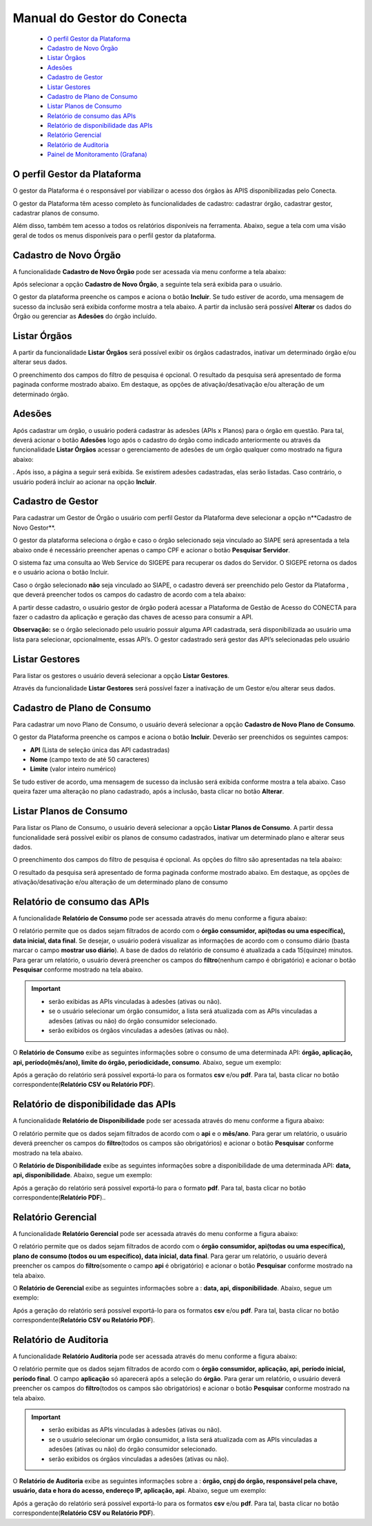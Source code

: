 .. _secao-manual-gestor-conecta:

########################################
Manual do Gestor do Conecta
########################################

    -  `O perfil Gestor da Plataforma <#o-perfil-gestor-da-plataforma>`__
    -  `Cadastro de Novo Órgão <#cadastro-de-novo-orgao>`__
    -  `Listar Órgãos <#listar-orgaos>`__
    -  `Adesões <#adesoes>`__
    -  `Cadastro de Gestor <#cadastro-de-gestor>`__
    -  `Listar Gestores <#listar-gestores>`__
    -  `Cadastro de Plano de
       Consumo <#cadastro-de-plano-de-consumo>`__
    -  `Listar Planos de Consumo <#listar-planos-de-consumo>`__
    -  `Relatório de consumo das
       APIs <#relatorio-de-consumo-das-apis>`__
    -  `Relatório de disponibilidade das
       APIs <#relatorio-de-disponibilidade-das-apis>`__
    -  `Relatório Gerencial <#relatorio-gerencial>`__
    -  `Relatório de Auditoria <#relatorio-de-auditoria>`__
    -  `Painel de Monitoramento
       (Grafana) <#painel-de-monitoramento-grafana>`__
    

.. :name: o-perfil-gestor-da-plataforma

------------------------------------------------------------------------------------------------
O perfil Gestor da Plataforma
------------------------------------------------------------------------------------------------

O gestor da Plataforma é o responsável por viabilizar o acesso dos órgãos às APIS disponibilizadas pelo Conecta.

O gestor da Plataforma têm acesso completo às funcionalidades de cadastro: cadastrar órgão, cadastrar gestor, cadastrar planos de consumo.

Além disso, também tem acesso a todos os relatórios disponíveis na ferramenta. Abaixo, segue a tela com uma visão geral de todos os menus disponíveis para o perfil gestor da plataforma.

|image0|

.. :name: cadastro-de-novo-orgao

------------------------------------------------------------------------------------------------
Cadastro de Novo Órgão
------------------------------------------------------------------------------------------------

A funcionalidade **Cadastro de Novo Órgão** pode ser acessada via menu conforme a tela abaixo: |image1|

Após selecionar a opção **Cadastro de Novo Órgão**, a seguinte tela será exibida para o usuário. |image2|

O gestor da plataforma preenche os campos e aciona o botão **Incluir**. Se tudo estiver de acordo, uma mensagem de sucesso da inclusão será exibida conforme mostra a tela abaixo. A partir da inclusão será possível **Alterar** os dados do Órgão ou gerenciar as **Adesões** do órgão incluído. |image3|

.. :name: listar-orgaos

------------------------------------------------------------------------------------------------
Listar Órgãos
------------------------------------------------------------------------------------------------



A partir da funcionalidade **Listar Órgãos** será possível exibir os órgãos cadastrados, inativar um determinado órgão e/ou alterar seus dados. |image4|

O preenchimento dos campos do filtro de pesquisa é opcional. O resultado da pesquisa será apresentado de forma paginada conforme mostrado abaixo. Em destaque, as opções de ativação/desativação e/ou alteração de um determinado órgão. |image5|

------------------------------------------------------------------------------------------------
Adesões
------------------------------------------------------------------------------------------------
.. :name: adesoes

Após cadastrar um órgão, o usuário poderá cadastrar às adesões (APIs x Planos) para o órgão em questão. Para tal, deverá acionar o botão **Adesões** logo após o cadastro do órgão como indicado anteriormente ou através da funcionalidade **Listar Órgãos** acessar o gerenciamento de adesões de um órgão qualquer como mostrado na figura abaixo: |image6|

. Após isso, a página a seguir será exibida. Se existirem adesões cadastradas, elas serão listadas. Caso contrário, o usuário poderá incluir ao acionar na opção **Incluir**. |image7|

------------------------------------------------------------------------------------------------
Cadastro de Gestor
------------------------------------------------------------------------------------------------
.. :name: cadastro-de-gestor

Para cadastrar um Gestor de Órgão o usuário com perfil Gestor da Plataforma deve selecionar a opção n**Cadastro de Novo Gestor**. |image8|

O gestor da plataforma seleciona o órgão e caso o órgão selecionado seja vinculado ao SIAPE será apresentada a tela abaixo onde é necessário preencher apenas o campo CPF e acionar o botão **Pesquisar Servidor**. |image9|

O sistema faz uma consulta ao Web Service do SIGEPE para recuperar os dados do Servidor. O SIGEPE retorna os dados e o usuário aciona o botão Incluir.

Caso o órgão selecionado **não** seja vinculado ao SIAPE, o cadastro deverá ser preenchido pelo Gestor da Plataforma , que deverá preencher todos os campos do cadastro de acordo com a tela abaixo: |image10|

A partir desse cadastro, o usuário gestor de órgão poderá acessar a Plataforma de Gestão de Acesso do CONECTA para fazer o cadastro da aplicação e geração das chaves de acesso para consumir a API.

**Observação:** se o órgão selecionado pelo usuário possuir alguma API cadastrada, será disponibilizada ao usuário uma lista para selecionar, opcionalmente, essas API’s. O gestor cadastrado será gestor das API’s selecionadas pelo usuário

------------------------------------------------------------------------------------------------
Listar Gestores
------------------------------------------------------------------------------------------------
.. :name: listar-gestores

Para listar os gestores o usuário deverá selecionar a opção **Listar Gestores**. |image11|

Através da funcionalidade **Listar Gestores** será possível fazer a inativação de um Gestor e/ou alterar seus dados. |image12|

------------------------------------------------------------------------------------------------
Cadastro de Plano de Consumo
------------------------------------------------------------------------------------------------
.. :name: cadastro-de-plano-de-consumo

Para cadastrar um novo Plano de Consumo, o usuário deverá selecionar a opção **Cadastro de Novo Plano de Consumo**. |image13|

O gestor da Plataforma preenche os campos e aciona o botão **Incluir**. Deverão ser preenchidos os seguintes campos:

-  **API** (Lista de seleção única das API cadastradas)
-  **Nome** (campo texto de até 50 caracteres)
-  **Limite** (valor inteiro numérico)

|image14|

Se tudo estiver de acordo, uma mensagem de sucesso da inclusão será exibida conforme mostra a tela abaixo. Caso queira fazer uma alteração no plano cadastrado, após a inclusão, basta clicar no botão **Alterar**.

|image15|

------------------------------------------------------------------------------------------------
Listar Planos de Consumo
------------------------------------------------------------------------------------------------
.. :name: listar-planos-de-consumo

Para listar os Plano de Consumo, o usuário deverá selecionar a opção **Listar Planos de Consumo**. A partir dessa funcionalidade será possível exibir os planos de consumo cadastrados, inativar um determinado plano e alterar seus dados. |image16|

O preenchimento dos campos do filtro de pesquisa é opcional. As opções do filtro são apresentadas na tela abaixo: |image17|

O resultado da pesquisa será apresentado de forma paginada conforme mostrado abaixo. Em destaque, as opções de ativação/desativação e/ou alteração de um determinado plano de consumo |image18|

------------------------------------------------------------------------------------------------
Relatório de consumo das APIs
------------------------------------------------------------------------------------------------
.. :name: relatorio-de-consumo-das-apis

A funcionalidade **Relatório de Consumo** pode ser acessada através do menu conforme a figura abaixo:
|image19|

O relatório permite que os dados sejam filtrados de acordo com o **órgão consumidor, api(todas ou uma específica), data inicial, data final**. Se desejar, o usuário poderá visualizar as informações de acordo com o consumo diário (basta marcar o campo **mostrar uso diário**). A base de dados do relatório de consumo é atualizada a cada 15(quinze) minutos. Para gerar um relatório, o usuário deverá preencher os campos do **filtro**\ (nenhum campo é obrigatório) e acionar o botão **Pesquisar** conforme mostrado na tela abaixo.

.. important::
  -  serão exibidas as APIs vinculadas à adesões (ativas ou não).
  -  se o usuário selecionar um órgão consumidor, a  lista será atualizada com as APIs vinculadas a adesões (ativas ou não) do órgão consumidor  selecionado.
  -  serão exibidos os órgãos vinculadas a adesões (ativas ou não).

|image20|

O **Relatório de Consumo** exibe as seguintes informações sobre o consumo de uma determinada API: **órgão, aplicação, api, período(mês/ano), limite do órgão, periodicidade, consumo**. Abaixo, segue um exemplo: |image21|

Após a geração do relatório será possível exportá-lo para os formatos **csv** e/ou **pdf**. Para tal, basta clicar no botão correspondente(**Relatório CSV ou
Relatório PDF**).

------------------------------------------------------------------------------------------------
Relatório de disponibilidade das APIs
------------------------------------------------------------------------------------------------
.. :name: relatorio-de-disponibilidade-das-apis

A funcionalidade **Relatório de Disponibilidade** pode ser acessada através do menu conforme a figura abaixo:
|image22|

O relatório permite que os dados sejam filtrados de acordo com o **api** e o **mês/ano**. Para gerar um relatório, o usuário deverá preencher os campos do **filtro**\ (todos os campos são obrigatórios) e acionar o botão **Pesquisar** conforme mostrado na tela abaixo. |image23|

O **Relatório de Disponibilidade** exibe as seguintes informações sobre a disponibilidade de uma determinada API: **data, api, disponibilidade**. Abaixo, segue um
exemplo: |image24|

Após a geração do relatório será possível exportá-lo para o formato **pdf**. Para tal, basta clicar no botão correspondente(**Relatório PDF**)..

------------------------------------------------------------------------------------------------
Relatório Gerencial
------------------------------------------------------------------------------------------------
.. :name: relatorio-gerencial

A funcionalidade **Relatório Gerencial** pode ser acessada através do menu conforme a figura abaixo:
|image25|

O relatório permite que os dados sejam filtrados de
acordo com o **órgão consumidor, api(todas ou uma
específica), plano de consumo (todos ou um
específico), data inicial, data final**. Para gerar um
relatório, o usuário deverá preencher os campos do
**filtro**\ (somente o campo **api** é obrigatório) e
acionar o botão **Pesquisar** conforme mostrado na
tela abaixo. |image26|

O **Relatório de Gerencial** exibe as seguintes
informações sobre a : **data, api, disponibilidade**.
Abaixo, segue um exemplo: |image27|

Após a geração do relatório será possível exportá-lo
para os formatos **csv** e/ou **pdf**. Para tal, basta
clicar no botão correspondente(**Relatório CSV ou
Relatório PDF**).

------------------------------------------------------------------------------------------------
Relatório de Auditoria
------------------------------------------------------------------------------------------------
.. :name: relatorio-de-auditoria

A funcionalidade **Relatório Auditoria** pode ser
acessada através do menu conforme a figura abaixo:
|image28|

O relatório permite que os dados sejam filtrados de
acordo com o **órgão consumidor, aplicação, api,
período inicial, período final**. O campo
**aplicação** só aparecerá após a seleção do
**órgão**. Para gerar um relatório, o usuário deverá
preencher os campos do **filtro**\ (todos os campos
são obrigatórios) e acionar o botão **Pesquisar**
conforme mostrado na tela abaixo.

.. important::
  -  serão exibidas as APIs vinculadas à adesões (ativas ou não).
  -  se o usuário selecionar um órgão consumidor, a lista será atualizada com as APIs vinculadas a adesões (ativas ou não) do órgão consumidor selecionado.
  -  serão exibidos os órgãos vinculadas a adesões (ativas ou não).

|image29|

O **Relatório de Auditoria** exibe as seguintes
informações sobre a : **órgão, cnpj do órgão,
responsável pela chave, usuário, data e hora do
acesso, endereço IP, aplicação, api**. Abaixo, segue
um exemplo: |image30|

Após a geração do relatório será possível exportá-lo
para os formatos **csv** e/ou **pdf**. Para tal, basta
clicar no botão correspondente(**Relatório CSV ou
Relatório PDF**).

.. |image0| image:: _imagens_portal_antigo/gestorSGD/telaInicialSGD.png
.. |image1| image:: _imagens_portal_antigo/gestorSGD/CadastroDeOrgaoMenu.png
.. |image2| image:: _imagens_portal_antigo/gestorSGD/CadastroDeOrgao1.png
.. |image3| image:: _imagens_portal_antigo/gestorSGD/CadastroDeOrgao2.png
.. |image4| image:: _imagens_portal_antigo/gestorSGD/ListarOrgaos1.png
.. |image5| image:: _imagens_portal_antigo/gestorSGD/ListarOrgaos2.png
.. |image6| image:: _imagens_portal_antigo/gestorSGD/CadastroDeAdesoes1.png
.. |image7| image:: _imagens_portal_antigo/gestorSGD/CadastroDeAdesoes2.png
.. |image8| image:: _imagens_portal_antigo/gestorSGD/CadastroGestorMenu.png
.. |image9| image:: _imagens_portal_antigo/gestorAPI/CadastroGestorAPISiape.png
.. |image10| image:: _imagens_portal_antigo/gestorAPI/CadastroGestorAPINaoSiape.png
.. |image11| image:: _imagens_portal_antigo/gestorSGD/ListarGestoresGestorSGDMenu.png
.. |image12| image:: _imagens_portal_antigo/gestorSGD/ListaDeGestores.png
.. |image13| image:: _imagens_portal_antigo/gestorSGD/CadastroDeUmNovoPlanoMenu.png
.. |image14| image:: _imagens_portal_antigo/gestorSGD/CadastroDeUmNovoPlano2.png
.. |image15| image:: _imagens_portal_antigo/gestorSGD/CadastroDeUmNovoPlano3.png
.. |image16| image:: _imagens_portal_antigo/gestorSGD/ListarPlanosDeConsumo1.png
.. |image17| image:: _imagens_portal_antigo/gestorSGD/ListarPlanosDeConsumo2.png
.. |image18| image:: _imagens_portal_antigo/gestorSGD/ListarPlanosDeConsumo3.png
.. |image19| image:: _imagens_portal_antigo/gestorSGD/RelatorioDeConsumo1.png
.. |image20| image:: _imagens_portal_antigo/gestorSGD/RelatorioDeConsumo2.png
.. |image21| image:: _imagens_portal_antigo/gestorSGD/RelatorioDeConsumo3.png
.. |image22| image:: _imagens_portal_antigo/gestorSGD/RelatorioDeDisponibilidade1.png
.. |image23| image:: _imagens_portal_antigo/gestorSGD/RelatorioDeDisponibilidade2.png
.. |image24| image:: _imagens_portal_antigo/gestorSGD/RelatorioDeDisponibilidade3.png
.. |image25| image:: _imagens_portal_antigo/gestorSGD/RelatorioGerencial1.png
.. |image26| image:: _imagens_portal_antigo/gestorSGD/RelatorioGerencial2.png
.. |image27| image:: _imagens_portal_antigo/gestorSGD/RelatorioGerencial3.png
.. |image28| image:: _imagens_portal_antigo/gestorSGD/RelatorioAuditoria1.png
.. |image29| image:: _imagens_portal_antigo/gestorSGD/RelatorioAuditoria2.png
.. |image30| image:: _imagens_portal_antigo/gestorSGD/RelatorioAuditoria3.png

